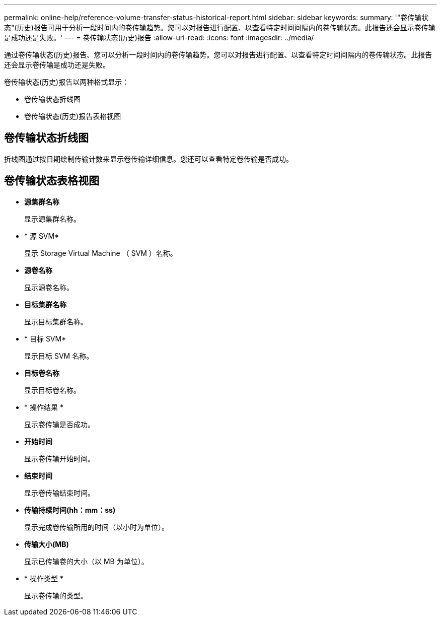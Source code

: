 ---
permalink: online-help/reference-volume-transfer-status-historical-report.html 
sidebar: sidebar 
keywords:  
summary: '"卷传输状态"(历史)报告可用于分析一段时间内的卷传输趋势。您可以对报告进行配置、以查看特定时间间隔内的卷传输状态。此报告还会显示卷传输是成功还是失败。' 
---
= 卷传输状态(历史)报告
:allow-uri-read: 
:icons: font
:imagesdir: ../media/


[role="lead"]
通过卷传输状态(历史)报告、您可以分析一段时间内的卷传输趋势。您可以对报告进行配置、以查看特定时间间隔内的卷传输状态。此报告还会显示卷传输是成功还是失败。

卷传输状态(历史)报告以两种格式显示：

* 卷传输状态折线图
* 卷传输状态(历史)报告表格视图




== 卷传输状态折线图

折线图通过按日期绘制传输计数来显示卷传输详细信息。您还可以查看特定卷传输是否成功。



== 卷传输状态表格视图

* *源集群名称*
+
显示源集群名称。

* * 源 SVM*
+
显示 Storage Virtual Machine （ SVM ）名称。

* *源卷名称*
+
显示源卷名称。

* *目标集群名称*
+
显示目标集群名称。

* * 目标 SVM*
+
显示目标 SVM 名称。

* *目标卷名称*
+
显示目标卷名称。

* * 操作结果 *
+
显示卷传输是否成功。

* *开始时间*
+
显示卷传输开始时间。

* *结束时间*
+
显示卷传输结束时间。

* *传输持续时间(hh：mm：ss)*
+
显示完成卷传输所用的时间（以小时为单位）。

* *传输大小(MB)*
+
显示已传输卷的大小（以 MB 为单位）。

* * 操作类型 *
+
显示卷传输的类型。


